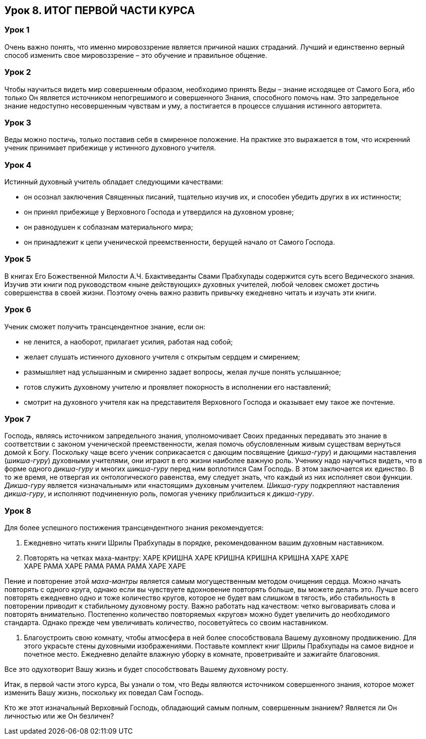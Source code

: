 == Урок 8. ИТОГ ПЕРВОЙ ЧАСТИ КУРСА

=== Урок 1
Очень важно понять, что именно мировоззрение является причиной наших страданий. Лучший и единственно верный способ изменить свое мировоззрение – это обучение и правильное общение.

=== Урок 2
Чтобы научиться видеть мир совершенным образом, необходимо принять Веды – знание исходящее от Самого Бога, ибо только Он является источником непогрешимого и совершенного Знания, способного помочь нам. Это запредельное знание недоступно несовершенным чувствам и уму, а постигается в процессе слушания истинного авторитета.

=== Урок 3
Веды можно постичь, только поставив себя в смиренное положение. На практике это выражается в том, что искренний ученик принимает прибежище у истинного духовного учителя.

=== Урок 4
Истинный духовный учитель обладает следующими качествами:

- он осознал заключения Священных писаний, тщательно изучив их, и способен убедить других в их истинности;
- он принял прибежище у Верховного Господа и утвердился на духовном уровне;
- он равнодушен к соблазнам материального мира;
- он принадлежит к цепи ученической преемственности, берущей начало от Самого Господа.

=== Урок 5
В книгах Его Божественной Милости А.Ч. Бхактиведанты Свами Прабхупады содержится суть всего Ведического знания. Изучив эти книги под руководством «ныне действующих» духовных учителей, любой человек сможет достичь совершенства в своей жизни. Поэтому очень важно развить привычку ежедневно читать и изучать эти книги.

=== Урок 6
Ученик сможет получить трансцендентное знание, если он:

- не ленится, а наоборот, прилагает усилия, работая над собой;
- желает слушать истинного духовного учителя с открытым сердцем и смирением;
- размышляет над услышанным и смиренно задает вопросы, желая лучше понять услышанное;
- готов служить духовному учителю и проявляет покорность в исполнении его наставлений;
- смотрит на духовного учителя как на представителя Верховного Господа и оказывает ему такое же почтение.

=== Урок 7
Господь, являясь источником запредельного знания, уполномочивает Своих преданных передавать это знание в соответствии с законом ученической преемственности, желая помочь обусловленным живым существам вернуться домой к Богу. Поскольку чаще всего ученик соприкасается с дающим посвящение (_дикша-гуру_) и дающими наставления (_шикша-гуру_) духовными учителями, они играют в его жизни наиболее важную роль. Ученику надо научиться видеть, что в форме одного _дикша-гуру_ и многих _шикша-гуру_ перед ним воплотился Сам Господь. В этом заключается их единство. В то же время, не отвергая их онтологического равенства, ему следует знать, что каждый из них исполняет свои функции. _Дикша-гуру_ является «изначальным» или «настоящим» духовным учителем. _Шикша-гуру_ подкрепляют наставления _дикша-гуру_, и исполняют подчиненную роль, помогая ученику приблизиться к _дикша-гуру_.

=== Урок 8
Для более успешного постижения трансцендентного знания рекомендуется:

1. Ежедневно читать книги Шрилы Прабхупады в порядке, рекомендованном вашим духовным наставником.

1. Повторять на четках маха-мантру:
[.lead]
ХАРЕ КРИШНА ХАРЕ КРИШНА КРИШНА КРИШНА ХАРЕ ХАРЕ +
ХАРЕ РАМА ХАРЕ РАМА РАМА РАМА ХАРЕ ХАРЕ +

Пение и повторение этой _маха-мантры_ является самым могущественным методом очищения сердца. Можно начать повторять с одного круга, однако если вы чувствуете вдохновение повторять больше, вы можете делать это. Лучше всего повторять ежедневно одно и тоже количество кругов, которое не будет вам слишком в тягость, ибо стабильность в повторении приводит к стабильному духовному росту. Важно работать над качеством: четко выговаривать слова и повторять внимательно. Постепенно количество повторяемых «кругов» можно будет увеличить до необходимого стандарта. Однако прежде чем увеличивать количество, посоветуйтесь со своим наставником.

1. Благоустроить свою комнату, чтобы атмосфера в ней более способствовала Вашему духовному продвижению. Для этого украсьте стены духовными изображениями. Поставьте комплект книг Шрилы Прабхупады на самое видное и почетное место. Ежедневно делайте влажную уборку в комнате, проветривайте и зажигайте благовония. 

Все это одухотворит Вашу жизнь и будет способствовать Вашему духовному росту.

Итак, в первой части этого курса, Вы узнали о том, что Веды являются источником совершенного знания, которое может изменить Вашу жизнь, поскольку их поведал Сам Господь.

[.lead]
Кто же этот изначальный Верховный Господь, обладающий самым полным, совершенным знанием? Является ли Он личностью или же Он безличен?